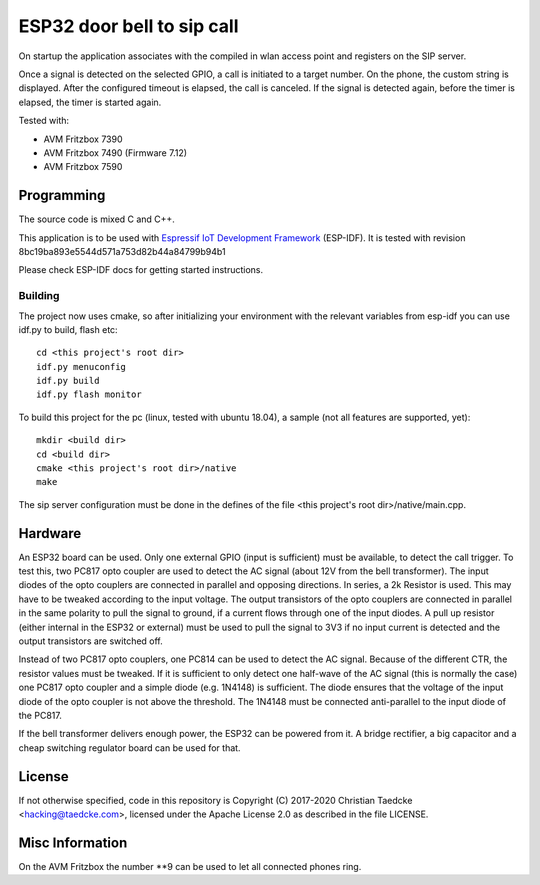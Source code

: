 ESP32 door bell to sip call
===========================

On startup the application associates with the compiled in wlan access point and
registers on the SIP server.

Once a signal is detected on the selected GPIO, a call is initiated to a target number. On the phone, the custom string is displayed.
After the configured timeout is elapsed, the call is canceled. If the signal is detected again, before the timer is elapsed, the timer
is started again.

Tested with:

* AVM Fritzbox 7390
* AVM Fritzbox 7490 (Firmware 7.12)
* AVM Fritzbox 7590

Programming
-----------

The source code is mixed C and C++.

This application is to be used with `Espressif IoT Development Framework`_ (ESP-IDF). It is tested with revision 8bc19ba893e5544d571a753d82b44a84799b94b1

Please check ESP-IDF docs for getting started instructions.


Building
++++++++

The project now uses cmake, so after initializing your environment with the relevant variables from esp-idf you can use idf.py to build, flash etc::

  cd <this project's root dir>
  idf.py menuconfig
  idf.py build
  idf.py flash monitor

To build this project for the pc (linux, tested with ubuntu 18.04), a sample (not all features are supported, yet)::

  mkdir <build dir>
  cd <build dir>
  cmake <this project's root dir>/native
  make

The sip server configuration must be done in the defines of the file <this project's root dir>/native/main.cpp.

Hardware
--------

An ESP32 board can be used. Only one external GPIO (input is sufficient) must be available, to detect the call trigger.
To test this, two PC817 opto coupler are used to detect the AC signal (about 12V from the bell transformer). The input diodes of the opto couplers are connected in parallel and opposing directions.
In series, a 2k Resistor is used. This may have to be tweaked according to the input voltage.
The output transistors of the opto couplers are connected in parallel in the same polarity to pull the signal to ground, if a current flows through one of the input diodes. A pull up resistor (either internal in the ESP32 or external) must be used to pull the signal to 3V3 if no input current is detected and the output transistors are switched off.

Instead of two PC817 opto couplers, one PC814 can be used to detect the AC signal. Because of the different CTR, the resistor values must be tweaked.
If it is sufficient to only detect one half-wave of the AC signal (this is normally the case) one PC817 opto coupler and a simple diode (e.g. 1N4148) is sufficient. The diode ensures that the voltage of the input diode of the opto coupler is not above the threshold. The 1N4148 must be connected anti-parallel to the input diode of the PC817.

.. image:: hw/door_bell_input_schematic.svg
	   :width: 600pt


If the bell transformer delivers enough power, the ESP32 can be powered from it. A bridge rectifier, a big capacitor and a cheap switching regulator board can be used for that.


License
-------

If not otherwise specified, code in this repository is Copyright (C) 2017-2020 Christian Taedcke <hacking@taedcke.com>, licensed under the Apache License 2.0 as described in the file LICENSE.

Misc Information
----------------

On the AVM Fritzbox the number \*\*9 can be used to let all connected phones ring.


.. _`Espressif IoT Development Framework`: https://esp-idf.readthedocs.io/
